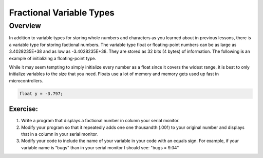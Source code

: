 Fractional Variable Types
==============================

Overview
--------

In addition to variable types for storing whole numbers and characters as you learned about in previous lessons, there is a variable type for storing
factional numbers. The variable type float or floating-point numbers can be as large as 3.4028235E+38 and as low as -3.4028235E+38. 
They are stored as 32 bits (4 bytes) of information. The following is an example of initializing a floating-point type.

While it may seem tempting to simply initialize every number as a float since it covers the widest range, it is best to only initialize variables to the size that you
need. Floats use a lot of memory and memory gets used up fast in microcontrollers.

.. code-block:: c
  
    float y = -3.797;

Exercise:
~~~~~~~~~

1. Write a program that displays a factional number in column your serial monitor.
2. Modify your program so that it repeatedly adds one one thousandth (.001) to your original number and
   displays that in a column in your serial monitor.
3. Modify your code to include the name of your variable in your code with an equals sign. For example, if your variable name is
   "bugs" than in your serial monitor I should see: "bugs = 9.04"
